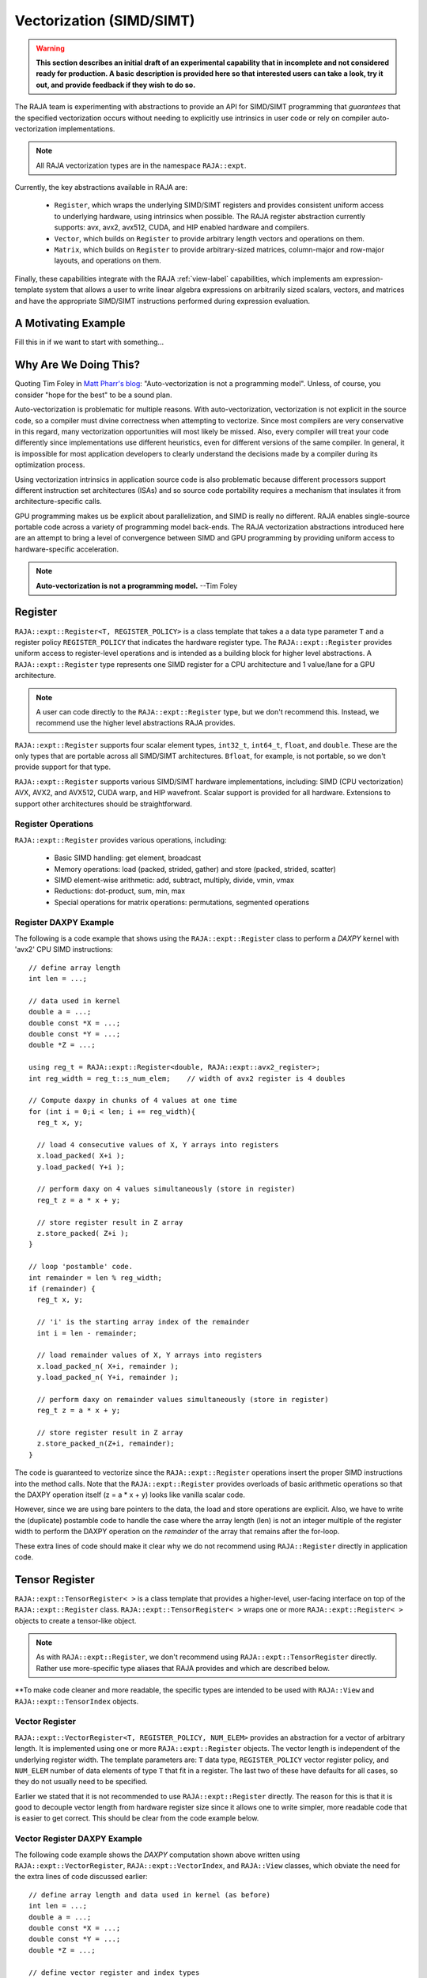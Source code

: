 .. ##
.. ## Copyright (c) 2016-22, Lawrence Livermore National Security, LLC
.. ## and other RAJA project contributors. See the RAJA/LICENSE file
.. ## for details.
.. ##
.. ## SPDX-License-Identifier: (BSD-3-Clause)
.. ##

.. _vectorization-label:

==========================
Vectorization (SIMD/SIMT)
==========================

.. warning:: **This section describes an initial draft of an experimental 
             capability that in incomplete and not considered ready
             for production. A basic description is provided here so
             that interested users can take a look, try it out, and 
             provide feedback if they wish to do so.** 

The RAJA team is experimenting with abstractions to provide an API for
SIMD/SIMT programming that *guarantees* that the specified vectorization
occurs without needing to explicitly use intrinsics in user code or 
rely on compiler auto-vectorization implementations.

.. note:: All RAJA vectorization types are in the namespace ``RAJA::expt``.

Currently, the key abstractions available in RAJA are:

  * ``Register``, which wraps the underlying SIMD/SIMT registers and provides 
    consistent uniform access to underlying hardware, using intrinsics
    when possible. The RAJA register abstraction currently supports: avx, 
    avx2, avx512, CUDA, and HIP enabled hardware and compilers.
  * ``Vector``, which builds on ``Register`` to provide arbitrary length
    vectors and operations on them.
  * ``Matrix``, which builds on ``Register`` to provide arbitrary-sized
    matrices, column-major and row-major layouts, and operations on them.

Finally, these capabilities integrate with the RAJA :ref:`view-label` 
capabilities, which implements am expression-template system that allows 
a user to write linear algebra expressions on arbitrarily sized scalars, 
vectors, and matrices and have the appropriate SIMD/SIMT instructions
performed during expression evaluation.


----------------------
A Motivating Example
----------------------

Fill this in if we want to start with something...

------------------------
Why Are We Doing This?
------------------------

Quoting Tim Foley in `Matt Pharr's blog <https://pharr.org/matt/blog/2018/04/18/ispc-origins>`_: "Auto-vectorization is not a programming model". Unless, of
course, you consider "hope for the best" to be a sound plan.

Auto-vectorization is problematic for multiple reasons. With auto-vectorization,
vectorization is not explicit in the source code, so a compiler must divine 
correctness when attempting to vectorize. Since most compilers are very 
conservative in this regard, many vectorization opportunities will most
likely be missed. Also, every compiler will treat your code differently since
implementations use different heuristics, even for different versions of the 
same compiler. In general, it is impossible for most application developers
to clearly understand the decisions made by a compiler during its optimization
process. 

Using vectorization intrinsics in application source code is also problematic 
because different processors support different instruction set architectures
(ISAs) and so source code portability requires a mechanism that insulates it 
from architecture-specific calls.

GPU programming makes us be explicit about parallelization, and SIMD 
is really no different. RAJA enables single-source portable code across a 
variety of programming model back-ends. The RAJA vectorization abstractions
introduced here are an attempt to bring a level of convergence between SIMD 
and GPU programming by providing uniform access to hardware-specific 
acceleration.

.. note:: **Auto-vectorization is not a programming model.** --Tim Foley

---------------------
Register
---------------------

``RAJA::expt::Register<T, REGISTER_POLICY>`` is a class template that takes a
a data type parameter ``T`` and a register policy ``REGISTER_POLICY`` that
indicates the hardware register type. The ``RAJA::expt::Register`` provides 
uniform access to register-level operations and is intended as a building
block for higher level abstractions. A ``RAJA::expt::Register`` type represents
one SIMD register for a CPU architecture and 1 value/lane for a GPU 
architecture. 

.. note:: A user can code directly to the ``RAJA::expt::Register`` type, but we
          don't recommend this. Instead, we recommend use the higher level
          abstractions RAJA provides.

``RAJA::expt::Register`` supports four scalar element types, ``int32_t``, 
``int64_t``, ``float``, and ``double``. These are the only types that are 
portable across all SIMD/SIMT architectures. ``Bfloat``, for example, is not 
portable, so we don't provide support for that type.

``RAJA::expt::Register`` supports various SIMD/SIMT hardware implementations, 
including: SIMD (CPU vectorization) AVX, AVX2, and AVX512, CUDA warp, and
HIP wavefront. Scalar support is provided for all hardware. Extensions to 
support other architectures should be straightforward.

Register Operations
^^^^^^^^^^^^^^^^^^^^^^^^^^^^^^^^^^^^

``RAJA::expt::Register`` provides various operations, including:

  * Basic SIMD handling: get element, broadcast
  * Memory operations: load (packed, strided, gather) and store (packed, strided, scatter)
  * SIMD element-wise arithmetic: add, subtract, multiply, divide, vmin, vmax
  * Reductions: dot-product, sum, min, max
  * Special operations for matrix operations: permutations, segmented operations

.. note: All operations are provided for all hardware. Depending on hardware
         support, some operations may have slower serial performance; 
         e.g., gather/scatter.

Register DAXPY Example
^^^^^^^^^^^^^^^^^^^^^^^^^^^^^^^^^

The following is a code example that shows using the ``RAJA::expt::Register`` 
class to perform a *DAXPY* kernel with 'avx2' CPU SIMD instructions::

  // define array length
  int len = ...;

  // data used in kernel
  double a = ...;
  double const *X = ...; 
  double const *Y = ...; 
  double *Z = ...; 

  using reg_t = RAJA::expt::Register<double, RAJA::expt::avx2_register>;
  int reg_width = reg_t::s_num_elem;    // width of avx2 register is 4 doubles	

  // Compute daxpy in chunks of 4 values at one time
  for (int i = 0;i < len; i += reg_width){
    reg_t x, y;
    
    // load 4 consecutive values of X, Y arrays into registers
    x.load_packed( X+i );
    y.load_packed( Y+i );

    // perform daxy on 4 values simultaneously (store in register)
    reg_t z = a * x + y;

    // store register result in Z array
    z.store_packed( Z+i );
  }

  // loop 'postamble' code.
  int remainder = len % reg_width;
  if (remainder) {
    reg_t x, y;

    // 'i' is the starting array index of the remainder
    int i = len - remainder;
       
    // load remainder values of X, Y arrays into registers 
    x.load_packed_n( X+i, remainder );
    y.load_packed_n( Y+i, remainder );

    // perform daxy on remainder values simultaneously (store in register)
    reg_t z = a * x + y;

    // store register result in Z array
    z.store_packed_n(Z+i, remainder);
  }

The code is guaranteed to vectorize since the ``RAJA::expt::Register`` 
operations insert the proper SIMD instructions into the method calls. Note 
that the ``RAJA::expt::Register`` provides overloads of basic arithmetic 
operations so that the DAXPY operation itself (z = a * x + y) looks like 
vanilla scalar code.

However, since we are using bare pointers to the data, the load and store 
operations are explicit. Also, we have to write the (duplicate) postamble 
code to handle the case where the array length (len) is not an integer 
multiple of the register width to perform the DAXPY operation on the 
*remainder* of the array that remains after the for-loop.

These extra lines of code should make it clear why we do not recommend
using ``RAJA::Register`` directly in application code.


-------------------
Tensor Register
-------------------

``RAJA::expt::TensorRegister< >`` is a class template that provides a 
higher-level, user-facing interface on top of the ``RAJA::expt::Register`` 
class.  ``RAJA::expt::TensorRegister< >`` wraps one or more 
``RAJA::expt::Register< >`` objects to create a tensor-like object.

.. note:: As with ``RAJA::expt::Register``, we don't recommend using 
          ``RAJA::expt::TensorRegister`` directly. Rather use more-specific 
          type aliases that RAJA provides and which are described below.

**To make code cleaner and more readable, the specific types are intended to
be used with ``RAJA::View`` and ``RAJA::expt::TensorIndex`` objects.

Vector Register
^^^^^^^^^^^^^^^^^^^^^^^^^^^^^^^

``RAJA::expt::VectorRegister<T, REGISTER_POLICY, NUM_ELEM>`` provides an 
abstraction for a vector of arbitrary length. It is implemented using one or 
more ``RAJA::expt::Register`` objects. The vector length is independent of the 
underlying register width. The template parameters are: ``T`` data type, 
``REGISTER_POLICY`` vector register policy, and ``NUM_ELEM`` number of 
data elements of type ``T`` that fit in a register. The last two of these
have defaults for all cases, so they do not usually need to be specified.

Earlier we stated that it is not recommended to use ``RAJA::expt::Register``
directly. The reason for this is that it is good to decouple
vector length from hardware register size since it allows one to write
simpler, more readable code that is easier to get correct. This should be 
clear from the code example below.

Vector Register DAXPY Example
^^^^^^^^^^^^^^^^^^^^^^^^^^^^^^^^^^^^^^^

The following code example shows the *DAXPY* computation shown above written 
using ``RAJA::expt::VectorRegister``, ``RAJA::expt::VectorIndex``, and 
``RAJA::View`` classes, which obviate the need for the extra lines of code 
discussed earlier::

  // define array length and data used in kernel (as before)
  int len = ...;
  double a = ...;
  double const *X = ...;
  double const *Y = ...;
  double *Z = ...;

  // define vector register and index types
  using vec_t = RAJA::expt::VectorRegister<double, RAJA::expt::avx2_register>;
  using idx_t = RAJA::expt::VectorIndex<int, vec_t>;

  // wrap array pointers in RAJA View objects   
  auto vX = RAJA::make_view( X, len );
  auto vY = RAJA::make_view( Y, len );
  auto vZ = RAJA::make_view( Z, len );

  //  'all' knows the SIMD chunk size based on the register type
  auto all = idx_t::all();

  // compute the complete array daxpy in one line of code
  vZ( all ) = a * vX( all ) + vY( all );

This code has several advantages over the previous example. It is guaranteed 
to vectorize and is much easier to read, get correct, and maintain since 
the ``RAJA::View`` class handles the looping and postamble code automatically 
to allow arrays of arbitrary size. The ``RAJA::View`` class provides overloads 
of the arithmetic operations based on the ``all`` type and inserts the 
appropriate SIMD instructions and load/store operations to vectorize the 
operations as in the earlier example. It may be considered by some to be 
inconvenient to have to use the ``RAJA::View`` class, but it is easy to wrap 
bare pointers as shown in the example.

CPU/GPU Portability
^^^^^^^^^^^^^^^^^^^^^

It is important to note that the code example in the previous section is 
*not* portable to run on a GPU in this form because it does not include a 
way to launch a GPU kernel. The following code example shows how to enable the 
code to run on either a CPU or GPU via a run time choice::

  // array lengths and data used in kernel same as above

  // define vector register and index types
  using vec_t = RAJA::expt::VectorRegister<double>;
  using idx_t = RAJA::expt::VectorIndex<int, vec_t>;

  // array pointers wrapped in RAJA View objects as before

  using cpu_launch = RAJA::expt::seq_launch_t;
  using gpu_launch = RAJA::expt::cuda_launch_t<false>; // false => launch
                                                       // CUDA kernel
                                                       // synchronously

  using pol_t = 
    RAJA::expt::LoopPolicy< cpu_launch, gpu_launch >;

  RAJA::expt::ExecPlace cpu_or_gpu = ...;

  RAJA::expt::launch<pol_t>( cpu_or_gpu, resources,

                             [=] RAJA_HOST_DEVICE (context ctx) {
                                 auto all = idx_t::all();
                                 vZ( all ) = a * vX( all ) + vY( all );
                             }
                           );

This version of the kernel will run on a CPU or GPU depending on the run time
chosen value of the variable ``cpu_or_gpu``. When compiled, the code will 
generate versions of the kernel for the CPU and GPU based on the parameters 
in the ``pol_t`` loop policy. The CPU version will be the same as the version
in the previous section. The GPU version will be essentially the same but
run in a GPU kernel. Note that there is only one template argument passed to 
the register when ``vec_t`` is defined. ``RAJA::expt::VectorRegister<double>``
uses defaults for the register policy, based on the system hardware, and 
number of data elements of type double that will fit in a register.

Matrix Registers
^^^^^^^^^^^^^^^^^^^^^^^^^^^^^^

RAJA provides ``RAJA::expt::TensorRegister`` type aliases to support
matrices of arbitrary size and shape. These are:

  * ``RAJA::expt::SquaretMatrixRegister<T, LAYOUT, REGISTER_POLICY>`` which
    abstracts an N x N square matrix.
  * ``RAJA::expt::RectMatrixRegister<T, LAYOUT, ROWS, COLS, REGISTER_POLICY>`` 
     which abstracts an N x M rectangular matrix.

The matrices are implemented using one or more ``RAJA::expt::Register`` 
objects. Data layout can be row-major or column major. Matrices are intended 
to be used with ``RAJA::View`` and ``RAJA::expt::TensorIndex`` objects,
similar to what was shown above with ``RAJA::expt::VectorRegister``

Matrix operations support matrix-matrix, matrix-vector, vector-matrix 
multiplication, and transpose operations. Rows or columns can be represented
with one or more registers, or a power-of-two fraction of a single register.
This is important for CUDA GPU warp registers, which are 32-wide, and HIP
GPU wavefront registers, which are 64-wide.

Here is a simple code example that performs the matrix-analogue of the 
vector DAXPY operation presented above using square matrices::

  // define matrix size and data used in kernel (similar to before)
  int N = ...;
  double a = ...;
  double const *X = ...;
  double const *Y = ...;
  double *Z = ...;

  // define matrix register and row/column index types
  using mat_t = RAJA::expt::SquareMatrixRegister<double, 
                                                 RAJA::expt::RowMajorLayout>;
  using row_t = RAJA::expt::RowIndex<int, mat_t>;
  using col_t = RAJA::expt::ColIndex<int, mat_t>;

  // wrap array pointers in RAJA View objects (similar to before)
  auto mX = RAJA::make_view( X, N, N );
  auto mY = RAJA::make_view( Y, N, N );
  auto mZ = RAJA::make_view( Z, N, N );

  using cpu_launch = RAJA::expt::seq_launch_t;
  using gpu_launch = RAJA::expt::cuda_launch_t<false>; // false => launch
                                                       // CUDA kernel
                                                       // synchronously
  using pol_t =
    RAJA::expt::LoopPolicy< cpu_launch, gpu_launch >;

  RAJA::expt::ExecPlace cpu_or_gpu = ...;

  RAJA::expt::launch<pol_t>( cpu_or_gpu, resources,

      [=] RAJA_HOST_DEVICE (context ctx) {
         auto rows = row_t::all();
         auto cols = col_t::all();
         mZ( rows, cols ) = a * mX( rows, colsall ) + mY( rows, colsall );
      }
    ); 

Conceptually, as well as implementation-wise, this is similar to the previous
vector example except the operations are in two dimensions. The kernel code is 
easy to read, it is guaranteed to vectorize, and iterating over the data is 
handled by RAJA (register width sized chunk, plus postamble scalar operations).
Again, the ``RAJA::View`` arithmetic operation overloads insert the 
appropriate vector instructions in the code.


------------------------------------
RAJA Views and Expression Templates
------------------------------------

Include discussion and figure from Adam's presentation...
